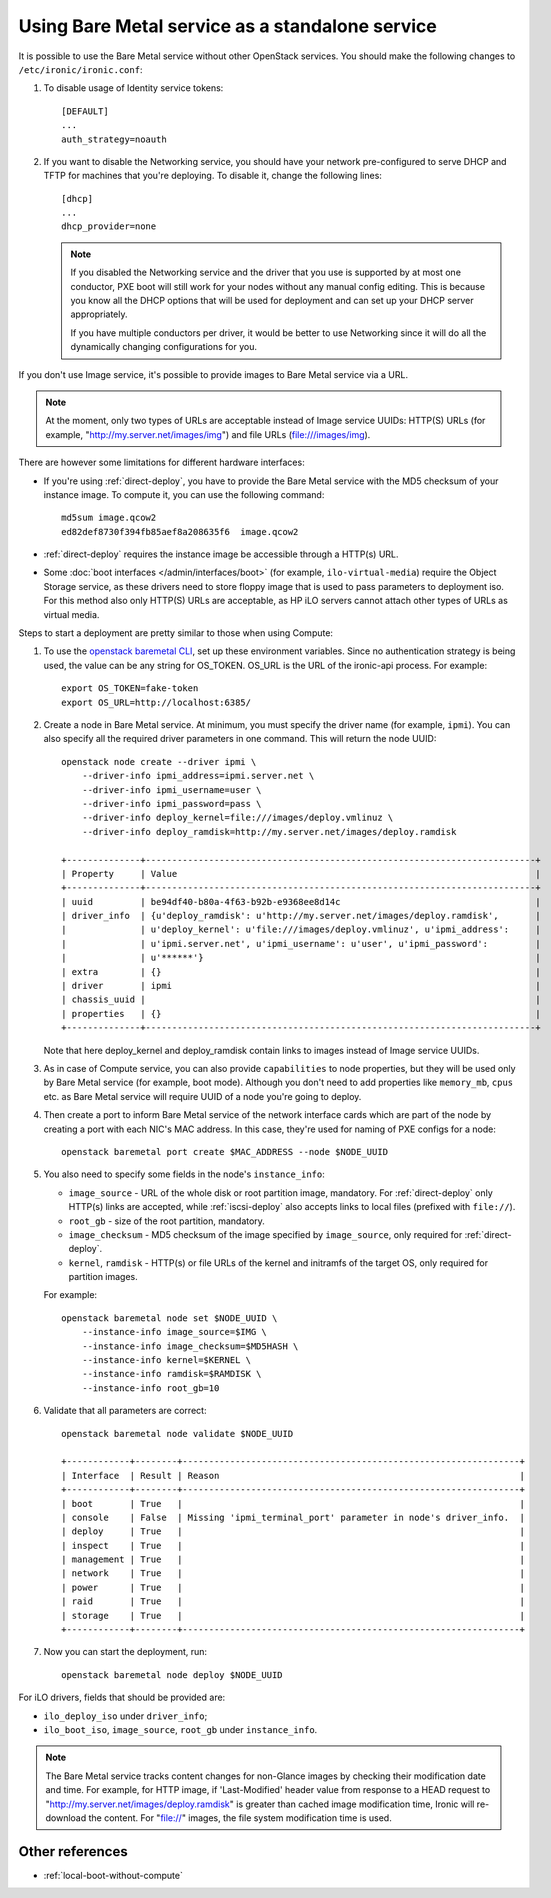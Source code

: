 
Using Bare Metal service as a standalone service
================================================

It is possible to use the Bare Metal service without other OpenStack services.
You should make the following changes to ``/etc/ironic/ironic.conf``:

#. To disable usage of Identity service tokens::

    [DEFAULT]
    ...
    auth_strategy=noauth

#. If you want to disable the Networking service, you should have your network
   pre-configured to serve DHCP and TFTP for machines that you're deploying.
   To disable it, change the following lines::

    [dhcp]
    ...
    dhcp_provider=none

   .. note::
      If you disabled the Networking service and the driver that you use is
      supported by at most one conductor, PXE boot will still work for your
      nodes without any manual config editing. This is because you know all
      the DHCP options that will be used for deployment and can set up your
      DHCP server appropriately.

      If you have multiple conductors per driver, it would be better to use
      Networking since it will do all the dynamically changing configurations
      for you.

If you don't use Image service, it's possible to provide images to Bare Metal
service via a URL.

.. note::
   At the moment, only two types of URLs are acceptable instead of Image
   service UUIDs: HTTP(S) URLs (for example, "http://my.server.net/images/img")
   and file URLs (file:///images/img).

There are however some limitations for different hardware interfaces:

* If you're using :ref:`direct-deploy`, you have to provide the Bare Metal
  service with the MD5 checksum of your instance image. To compute it, you can
  use the following command::

   md5sum image.qcow2
   ed82def8730f394fb85aef8a208635f6  image.qcow2

* :ref:`direct-deploy` requires the instance image be accessible through a
  HTTP(s) URL.

* Some :doc:`boot interfaces </admin/interfaces/boot>` (for example,
  ``ilo-virtual-media``) require the Object Storage service, as these
  drivers need to store floppy image that is used to pass parameters
  to deployment iso. For this method also only HTTP(S) URLs are acceptable,
  as HP iLO servers cannot attach other types of URLs as virtual media.

Steps to start a deployment are pretty similar to those when using Compute:

#. To use the `openstack baremetal CLI
   <https://docs.openstack.org/python-ironicclient/latest/cli/osc_plugin_cli.html>`_,
   set up these environment variables. Since no authentication strategy is
   being used, the value can be any string for OS_TOKEN. OS_URL is
   the URL of the ironic-api process.
   For example::

    export OS_TOKEN=fake-token
    export OS_URL=http://localhost:6385/

#. Create a node in Bare Metal service. At minimum, you must specify the driver
   name (for example, ``ipmi``). You can also specify all the required
   driver parameters in one command. This will return the node UUID::

    openstack node create --driver ipmi \
        --driver-info ipmi_address=ipmi.server.net \
        --driver-info ipmi_username=user \
        --driver-info ipmi_password=pass \
        --driver-info deploy_kernel=file:///images/deploy.vmlinuz \
        --driver-info deploy_ramdisk=http://my.server.net/images/deploy.ramdisk

    +--------------+--------------------------------------------------------------------------+
    | Property     | Value                                                                    |
    +--------------+--------------------------------------------------------------------------+
    | uuid         | be94df40-b80a-4f63-b92b-e9368ee8d14c                                     |
    | driver_info  | {u'deploy_ramdisk': u'http://my.server.net/images/deploy.ramdisk',       |
    |              | u'deploy_kernel': u'file:///images/deploy.vmlinuz', u'ipmi_address':     |
    |              | u'ipmi.server.net', u'ipmi_username': u'user', u'ipmi_password':         |
    |              | u'******'}                                                               |
    | extra        | {}                                                                       |
    | driver       | ipmi                                                                     |
    | chassis_uuid |                                                                          |
    | properties   | {}                                                                       |
    +--------------+--------------------------------------------------------------------------+

   Note that here deploy_kernel and deploy_ramdisk contain links to
   images instead of Image service UUIDs.

#. As in case of Compute service, you can also provide ``capabilities`` to node
   properties, but they will be used only by Bare Metal service (for example,
   boot mode). Although you don't need to add properties like ``memory_mb``,
   ``cpus`` etc. as Bare Metal service will require UUID of a node you're
   going to deploy.

#. Then create a port to inform Bare Metal service of the network interface
   cards which are part of the node by creating a port with each NIC's MAC
   address. In this case, they're used for naming of PXE configs for a node::

    openstack baremetal port create $MAC_ADDRESS --node $NODE_UUID

#. You also need to specify some fields in the node's ``instance_info``:

   * ``image_source`` - URL of the whole disk or root partition image,
     mandatory. For :ref:`direct-deploy` only HTTP(s) links are accepted,
     while :ref:`iscsi-deploy` also accepts links to local files (prefixed
     with ``file://``).

   * ``root_gb`` - size of the root partition, mandatory.

     .. TODO(dtantsur): root_gb should not be mandatory for whole disk images,
                        but it seems to be.

   * ``image_checksum`` - MD5 checksum of the image specified by
     ``image_source``, only required for :ref:`direct-deploy`.

   * ``kernel``, ``ramdisk`` - HTTP(s) or file URLs of the kernel and
     initramfs of the target OS, only required for partition images.

   For example::

    openstack baremetal node set $NODE_UUID \
        --instance-info image_source=$IMG \
        --instance-info image_checksum=$MD5HASH \
        --instance-info kernel=$KERNEL \
        --instance-info ramdisk=$RAMDISK \
        --instance-info root_gb=10

#. Validate that all parameters are correct::

    openstack baremetal node validate $NODE_UUID

    +------------+--------+----------------------------------------------------------------+
    | Interface  | Result | Reason                                                         |
    +------------+--------+----------------------------------------------------------------+
    | boot       | True   |                                                                |
    | console    | False  | Missing 'ipmi_terminal_port' parameter in node's driver_info.  |
    | deploy     | True   |                                                                |
    | inspect    | True   |                                                                |
    | management | True   |                                                                |
    | network    | True   |                                                                |
    | power      | True   |                                                                |
    | raid       | True   |                                                                |
    | storage    | True   |                                                                |
    +------------+--------+----------------------------------------------------------------+

#. Now you can start the deployment, run::

    openstack baremetal node deploy $NODE_UUID

For iLO drivers, fields that should be provided are:

* ``ilo_deploy_iso`` under ``driver_info``;

* ``ilo_boot_iso``, ``image_source``, ``root_gb`` under ``instance_info``.

.. note::
   The Bare Metal service tracks content changes for non-Glance images by
   checking their modification date and time. For example, for HTTP image,
   if 'Last-Modified' header value from response to a HEAD request to
   "http://my.server.net/images/deploy.ramdisk" is greater than cached image
   modification time, Ironic will re-download the content. For "file://"
   images, the file system modification time is used.


Other references
----------------

* :ref:`local-boot-without-compute`

